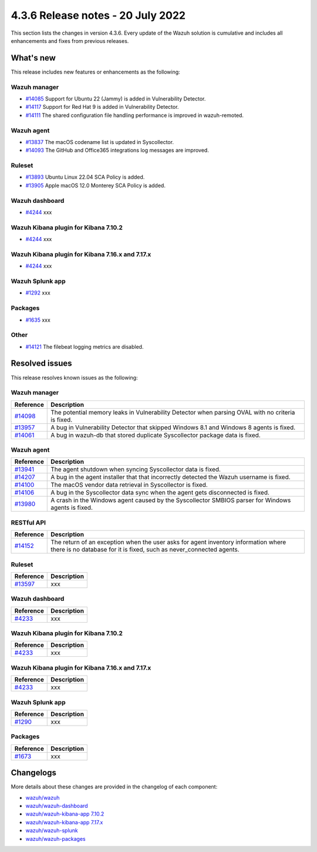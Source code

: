 .. Copyright (C) 2015, Wazuh, Inc.


.. meta::
  :description: Wazuh 4.3.6 has been released. Check out our release notes to discover the changes and additions of this release.


4.3.6 Release notes - 20 July 2022
==================================

This section lists the changes in version 4.3.6. Every update of the Wazuh solution is cumulative and includes all enhancements and fixes from previous releases.


What's new
----------

This release includes new features or enhancements as the following:

Wazuh manager
^^^^^^^^^^^^^
- `#14085 <https://github.com/wazuh/wazuh/pull/14085>`_ Support for Ubuntu 22 (Jammy) is added in Vulnerability Detector.
- `#14117 <https://github.com/wazuh/wazuh/pull/14117>`_ Support for Red Hat 9 is added in Vulnerability Detector.
- `#14111 <https://github.com/wazuh/wazuh/pull/14111>`_ The shared configuration file handling performance is improved in wazuh-remoted.


Wazuh agent
^^^^^^^^^^^
- `#13837 <https://github.com/wazuh/wazuh/pull/13837>`_ The macOS codename list is updated in Syscollector.
- `#14093 <https://github.com/wazuh/wazuh/pull/14093>`_ The GitHub and Office365 integrations log messages are improved.


Ruleset
^^^^^^^
- `#13893 <https://github.com/wazuh/wazuh/pull/13893>`_ Ubuntu Linux 22.04 SCA Policy is added.
- `#13905 <https://github.com/wazuh/wazuh/pull/13905>`_ Apple macOS 12.0 Monterey SCA Policy is added.


Wazuh dashboard
^^^^^^^^^^^^^^^
- `#4244 <https://github.com/wazuh/wazuh-kibana-app/pull/4244>`_ xxx


Wazuh Kibana plugin for Kibana 7.10.2
^^^^^^^^^^^^^^^^^^^^^^^^^^^^^^^^^^^^^
- `#4244 <https://github.com/wazuh/wazuh-kibana-app/pull/4244>`_ xxx


Wazuh Kibana plugin for Kibana 7.16.x and 7.17.x
^^^^^^^^^^^^^^^^^^^^^^^^^^^^^^^^^^^^^^^^^^^^^^^^
- `#4244 <https://github.com/wazuh/wazuh-kibana-app/pull/4244>`_ xxx


Wazuh Splunk app
^^^^^^^^^^^^^^^^
- `#1292 <https://github.com/wazuh/wazuh-splunk/pull/1292>`_ xxx


Packages
^^^^^^^^

- `#1635 <https://github.com/wazuh/wazuh-packages/pull/1635>`_ xxx


Other
^^^^^
- `#14121 <https://github.com/wazuh/wazuh/pull/14121>`_ The filebeat logging metrics are disabled.


Resolved issues
---------------

This release resolves known issues as the following: 


Wazuh manager
^^^^^^^^^^^^^

==============================================================    =============
Reference                                                         Description
==============================================================    =============
`#14098 <https://github.com/wazuh/wazuh/pull/14098>`_             The potential memory leaks in Vulnerability Detector when parsing OVAL with no criteria is fixed.
`#13957 <https://github.com/wazuh/wazuh/pull/13957>`_             A bug in Vulnerability Detector that skipped Windows 8.1 and Windows 8 agents is fixed.
`#14061 <https://github.com/wazuh/wazuh/pull/14061>`_             A bug in wazuh-db that stored duplicate Syscollector package data is fixed.
==============================================================    =============


Wazuh agent
^^^^^^^^^^^

==============================================================    =============
Reference                                                         Description
==============================================================    =============
`#13941 <https://github.com/wazuh/wazuh/pull/13941>`_             The agent shutdown when syncing Syscollector data is fixed.
`#14207 <https://github.com/wazuh/wazuh/pull/14207>`_             A bug in the agent installer that that incorrectly detected the Wazuh username is fixed.
`#14100 <https://github.com/wazuh/wazuh/pull/14100>`_             The macOS vendor data retrieval in Syscollector is fixed.
`#14106 <https://github.com/wazuh/wazuh/pull/14106>`_             A bug in the Syscollector data sync when the agent gets disconnected is fixed.
`#13980 <https://github.com/wazuh/wazuh/pull/13980>`_             A crash in the Windows agent caused by the Syscollector SMBIOS parser for Windows agents is fixed.
==============================================================    =============


RESTful API
^^^^^^^^^^^

==============================================================    =============
Reference                                                         Description
==============================================================    =============
`#14152 <https://github.com/wazuh/wazuh/pull/14152>`_             The return of an exception when the user asks for agent inventory information where there is no database for it is fixed, such as never_connected agents.
==============================================================    =============


Ruleset
^^^^^^^

==============================================================    =============
Reference                                                         Description
==============================================================    =============
`#13597 <https://github.com/wazuh/wazuh/pull/13597>`_             xxx
==============================================================    =============


Wazuh dashboard
^^^^^^^^^^^^^^^

==============================================================    =============
Reference                                                         Description
==============================================================    =============
`#4233 <https://github.com/wazuh/wazuh-kibana-app/pull/4233>`_    xxx
==============================================================    =============


Wazuh Kibana plugin for Kibana 7.10.2
^^^^^^^^^^^^^^^^^^^^^^^^^^^^^^^^^^^^^

==============================================================    =============
Reference                                                         Description
==============================================================    =============
`#4233 <https://github.com/wazuh/wazuh-kibana-app/pull/4233>`_    xxx
==============================================================    =============


Wazuh Kibana plugin for Kibana 7.16.x and 7.17.x
^^^^^^^^^^^^^^^^^^^^^^^^^^^^^^^^^^^^^^^^^^^^^^^^

==============================================================    =============
Reference                                                         Description
==============================================================    =============
`#4233 <https://github.com/wazuh/wazuh-kibana-app/pull/4233>`_    xxx
==============================================================    =============


Wazuh Splunk app
^^^^^^^^^^^^^^^^

==============================================================    =============
Reference                                                         Description
==============================================================    =============
`#1290 <https://github.com/wazuh/wazuh-splunk/pull/1290>`_        xxx
==============================================================    =============

Packages
^^^^^^^^

==============================================================    =============
Reference                                                         Description
==============================================================    =============
`#1673 <https://github.com/wazuh/wazuh-packages/pull/1673>`_      xxx
==============================================================    =============


Changelogs
----------

More details about these changes are provided in the changelog of each component:

- `wazuh/wazuh <https://github.com/wazuh/wazuh/blob/v4.3.6/CHANGELOG.md>`_
- `wazuh/wazuh-dashboard <https://github.com/wazuh/wazuh-kibana-app/blob/v4.3.6-1.2.0-wzd/CHANGELOG.md>`_
- `wazuh/wazuh-kibana-app 7.10.2 <https://github.com/wazuh/wazuh-kibana-app/blob/v4.3.6-7.10.2/CHANGELOG.md>`_
- `wazuh/wazuh-kibana-app 7.17.x <https://github.com/wazuh/wazuh-kibana-app/blob/v4.3.6-7.17.4/CHANGELOG.md>`_
- `wazuh/wazuh-splunk <https://github.com/wazuh/wazuh-splunk/blob/v4.3.6-8.2.6/CHANGELOG.md>`_
- `wazuh/wazuh-packages <https://github.com/wazuh/wazuh-packages/releases/tag/v4.3.6>`_

